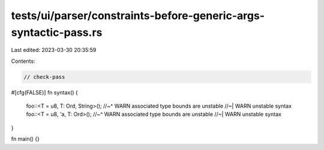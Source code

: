 tests/ui/parser/constraints-before-generic-args-syntactic-pass.rs
=================================================================

Last edited: 2023-03-30 20:35:59

Contents:

.. code-block:: rs

    // check-pass

#[cfg(FALSE)]
fn syntax() {
    foo::<T = u8, T: Ord, String>();
    //~^ WARN associated type bounds are unstable
    //~| WARN unstable syntax
    foo::<T = u8, 'a, T: Ord>();
    //~^ WARN associated type bounds are unstable
    //~| WARN unstable syntax
}

fn main() {}


